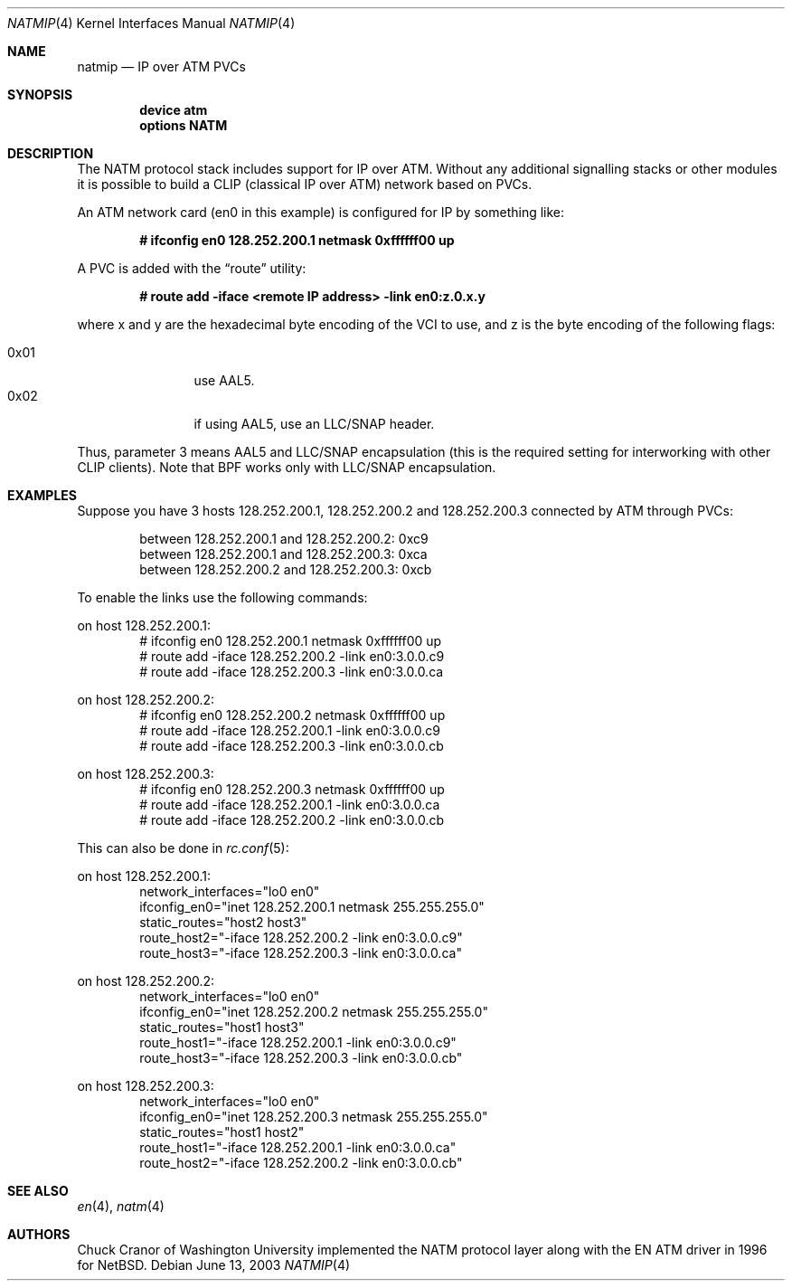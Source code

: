 .\" $FreeBSD$
.\"
.Dd June 13, 2003
.Dt NATMIP 4
.Os
.Sh NAME
.Nm natmip
.Nd IP over ATM PVCs
.Sh SYNOPSIS
.Cd "device atm"
.Cd "options NATM"
.Sh DESCRIPTION
The NATM protocol stack includes support for IP over ATM. Without any
additional signalling stacks or other modules it is possible to build
a CLIP (classical IP over ATM) network based on PVCs.
.Pp
An ATM network card (en0 in this example) is configured for IP by something
like:
.Pp
.Dl # ifconfig en0 128.252.200.1 netmask 0xffffff00 up
.Pp
A PVC is added with the
.Dq route
utility:
.Pp
.Dl # route add -iface <remote IP address> -link en0:z.0.x.y
.Pp
where x and y are the hexadecimal byte encoding of the VCI to use,
and z is the byte encoding of the following flags:
.Pp
.Bl -tag -width "0x02" -offset indent -compact
.It 0x01
use AAL5.
.It 0x02
if using AAL5, use an LLC/SNAP header.
.El
.Pp
Thus, parameter 3 means AAL5 and LLC/SNAP encapsulation (this is the required
setting for interworking with other CLIP clients).
Note that BPF works only with LLC/SNAP encapsulation.
.Sh EXAMPLES
Suppose you have 3 hosts 128.252.200.1, 128.252.200.2 and
128.252.200.3 connected by ATM through PVCs:
.Pp
.Bl -item -offset indent -compact
.It
between 128.252.200.1 and 128.252.200.2: 0xc9
.It
between 128.252.200.1 and 128.252.200.3: 0xca
.It
between 128.252.200.2 and 128.252.200.3: 0xcb
.El
.Pp
To enable the links use the following commands:
.Pp
on host 128.252.200.1:
.Bd -literal -offset indent -compact
# ifconfig en0 128.252.200.1 netmask 0xffffff00 up
# route add -iface 128.252.200.2 -link en0:3.0.0.c9
# route add -iface 128.252.200.3 -link en0:3.0.0.ca
.Ed
.Pp
on host 128.252.200.2:
.Bd -literal -offset indent -compact
# ifconfig en0 128.252.200.2 netmask 0xffffff00 up
# route add -iface 128.252.200.1 -link en0:3.0.0.c9
# route add -iface 128.252.200.3 -link en0:3.0.0.cb
.Ed
.Pp
on host 128.252.200.3:
.Bd -literal -offset indent -compact
# ifconfig en0 128.252.200.3 netmask 0xffffff00 up
# route add -iface 128.252.200.1 -link en0:3.0.0.ca
# route add -iface 128.252.200.2 -link en0:3.0.0.cb
.Ed
.Pp
This can also be done in
.Xr rc.conf 5 :
.Pp
on host 128.252.200.1:
.Bd -literal -offset indent -compact
network_interfaces="lo0 en0"
ifconfig_en0="inet 128.252.200.1 netmask 255.255.255.0"
static_routes="host2 host3"
route_host2="-iface 128.252.200.2 -link en0:3.0.0.c9"
route_host3="-iface 128.252.200.3 -link en0:3.0.0.ca"
.Ed
.Pp
on host 128.252.200.2:
.Bd -literal -offset indent -compact
network_interfaces="lo0 en0"
ifconfig_en0="inet 128.252.200.2 netmask 255.255.255.0"
static_routes="host1 host3"
route_host1="-iface 128.252.200.1 -link en0:3.0.0.c9"
route_host3="-iface 128.252.200.3 -link en0:3.0.0.cb"
.Ed
.Pp
on host 128.252.200.3:
.Bd -literal -offset indent -compact
network_interfaces="lo0 en0"
ifconfig_en0="inet 128.252.200.3 netmask 255.255.255.0"
static_routes="host1 host2"
route_host1="-iface 128.252.200.1 -link en0:3.0.0.ca"
route_host2="-iface 128.252.200.2 -link en0:3.0.0.cb"
.Ed
.Sh SEE ALSO
.Xr en 4 ,
.Xr natm 4
.Sh AUTHORS
.An Chuck Cranor
of Washington University implemented the NATM protocol layer
along with the EN ATM driver in 1996 for
.Nx .

